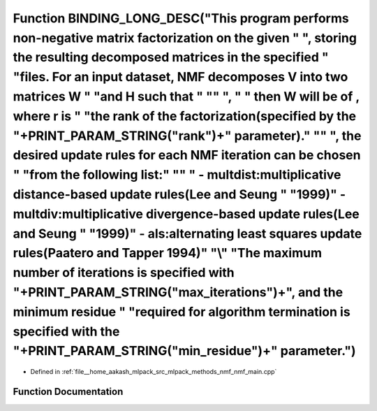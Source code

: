 .. _exhale_function_nmf__main_8cpp_1a388ffe827a7c6c908359a2638bd6ecf5:

Function BINDING_LONG_DESC("This program performs non-negative matrix factorization on the given " ", storing the resulting decomposed matrices in the specified " "files. For an input dataset, NMF decomposes V into two matrices W " "and H such that " "\" ", " " then W will be of , where r is " "the rank of the factorization(specified by the "+PRINT_PARAM_STRING("rank")+" parameter)." "\" ", the desired update rules for each NMF iteration can be chosen " "from the following list:" "\" " - multdist:multiplicative distance-based update rules(Lee and Seung " "1999)\ " - multdiv:multiplicative divergence-based update rules(Lee and Seung " "1999)\" - als:alternating least squares update rules(Paatero and Tapper 1994)" "\\" "The maximum number of iterations is specified with "+PRINT_PARAM_STRING("max_iterations")+", and the minimum residue " "required for algorithm termination is specified with the "+PRINT_PARAM_STRING("min_residue")+" parameter.")
===========================================================================================================================================================================================================================================================================================================================================================================================================================================================================================================================================================================================================================================================================================================================================================================================================================================================================================================================================================================================

- Defined in :ref:`file__home_aakash_mlpack_src_mlpack_methods_nmf_nmf_main.cpp`


Function Documentation
----------------------


.. doxygenfunction:: BINDING_LONG_DESC("This program performs non-negative matrix factorization on the given " ", storing the resulting decomposed matrices in the specified " "files. For an input dataset, NMF decomposes V into two matrices W " "and H such that " "\" ", " " then W will be of , where r is " "the rank of the factorization(specified by the "+PRINT_PARAM_STRING("rank")+" parameter)." "\" ", the desired update rules for each NMF iteration can be chosen " "from the following list:" "\" " - multdist:multiplicative distance-based update rules(Lee and Seung " "1999)\ " - multdiv:multiplicative divergence-based update rules(Lee and Seung " "1999)\" - als:alternating least squares update rules(Paatero and Tapper 1994)" "\\" "The maximum number of iterations is specified with "+PRINT_PARAM_STRING("max_iterations")+", and the minimum residue " "required for algorithm termination is specified with the "+PRINT_PARAM_STRING("min_residue")+" parameter.")

